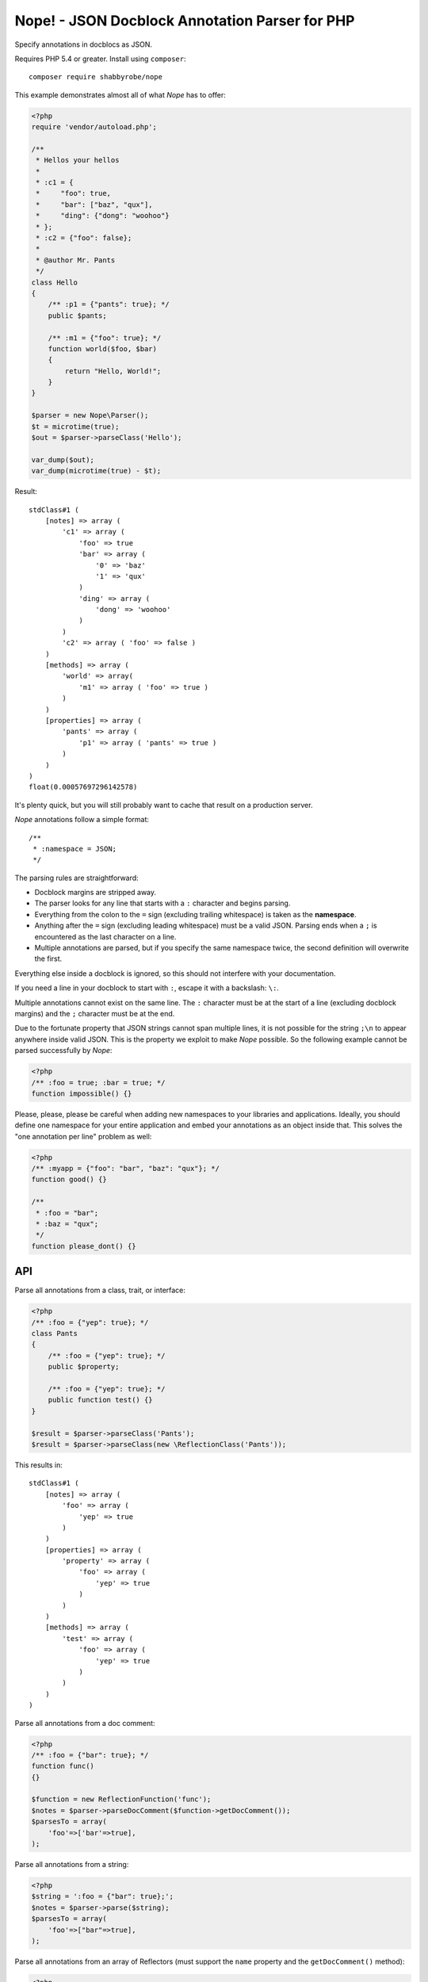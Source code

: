 Nope! - JSON Docblock Annotation Parser for PHP
===============================================

Specify annotations in docblocs as JSON.

Requires PHP 5.4 or greater. Install using ``composer``::

    composer require shabbyrobe/nope

This example demonstrates almost all of what *Nope* has to offer:

.. code-block:: php

    <?php
    require 'vendor/autoload.php';
   
    /**
     * Hellos your hellos
     *
     * :c1 = {
     *     "foo": true,
     *     "bar": ["baz", "qux"],
     *     "ding": {"dong": "woohoo"}
     * };
     * :c2 = {"foo": false};
     *
     * @author Mr. Pants
     */
    class Hello
    {
        /** :p1 = {"pants": true}; */
        public $pants;
   
        /** :m1 = {"foo": true}; */
        function world($foo, $bar)
        {
            return "Hello, World!";
        }
    }
   
    $parser = new Nope\Parser();
    $t = microtime(true);
    $out = $parser->parseClass('Hello');
   
    var_dump($out);
    var_dump(microtime(true) - $t);


Result::

    stdClass#1 (
        [notes] => array (
            'c1' => array (
                'foo' => true
                'bar' => array (
                    '0' => 'baz'
                    '1' => 'qux'
                )
                'ding' => array (
                    'dong' => 'woohoo'
                )
            )
            'c2' => array ( 'foo' => false )
        )
        [methods] => array (
            'world' => array(
                'm1' => array ( 'foo' => true )
            )
        )
        [properties] => array (
            'pants' => array (
                'p1' => array ( 'pants' => true )
            )
        )
    )
    float(0.00057697296142578)

It's plenty quick, but you will still probably want to cache that result on a production
server.

*Nope* annotations follow a simple format::

    /**
     * :namespace = JSON;
     */

The parsing rules are straightforward:

- Docblock margins are stripped away.

- The parser looks for any line that starts with a ``:`` character and begins parsing. 

- Everything from the colon to the ``=`` sign (excluding trailing whitespace) is taken as the
  **namespace**.

- Anything after the ``=`` sign (excluding leading whitespace) must be a valid JSON.
  Parsing ends when a ``;`` is encountered as the last character on a line.

- Multiple annotations are parsed, but if you specify the same namespace twice, the second
  definition will overwrite the first.

Everything else inside a docblock is ignored, so this should not interfere with your
documentation.

If you need a line in your docblock to start with ``:``, escape it with a backslash: ``\:``.

Multiple annotations cannot exist on the same line. The ``:`` character must be at the
start of a line (excluding docblock margins) and the ``;`` character must be at the end.

Due to the fortunate property that JSON strings cannot span multiple lines, it is not
possible for the string ``;\n`` to appear anywhere inside valid JSON. This is the property
we exploit to make *Nope* possible. So the following example cannot be parsed successfully
by *Nope*:

.. code-block:: php

    <?php
    /** :foo = true; :bar = true; */
    function impossible() {}


Please, please, please be careful when adding new namespaces to your libraries and
applications. Ideally, you should define one namespace for your entire application and
embed your annotations as an object inside that. This solves the "one annotation per line"
problem as well:

.. code-block:: php

    <?php
    /** :myapp = {"foo": "bar", "baz": "qux"}; */
    function good() {}
   
    /**
     * :foo = "bar";
     * :baz = "qux";
     */
    function please_dont() {}


API
---

Parse all annotations from a class, trait, or interface:

.. code-block:: php

    <?php
    /** :foo = {"yep": true}; */
    class Pants
    {
        /** :foo = {"yep": true}; */
        public $property;
   
        /** :foo = {"yep": true}; */
        public function test() {}
    }
   
    $result = $parser->parseClass('Pants');
    $result = $parser->parseClass(new \ReflectionClass('Pants'));


This results in::

    stdClass#1 (
        [notes] => array (
            'foo' => array (
                'yep' => true
            )
        )
        [properties] => array (
            'property' => array (
                'foo' => array (
                    'yep' => true
                )
            )
        )
        [methods] => array (
            'test' => array (
                'foo' => array (
                    'yep' => true
                )
            )
        )
    )

Parse all annotations from a doc comment:

.. code-block:: php

    <?php
    /** :foo = {"bar": true}; */
    function func()
    {}
   
    $function = new ReflectionFunction('func');
    $notes = $parser->parseDocComment($function->getDocComment());
    $parsesTo = array(
        'foo'=>['bar'=>true],
    );


Parse all annotations from a string:

.. code-block:: php

    <?php
    $string = ':foo = {"bar": true};';
    $notes = $parser->parse($string);
    $parsesTo = array(
        'foo'=>["bar"=>true],
    );


Parse all annotations from an array of Reflectors (must support the ``name`` property and
the ``getDocComment()`` method):

.. code-block:: php

    <?php
    $rc = new ReflectionClass('Pants');
    $notes = $parser->parseReflectors($rc->getMethods(ReflectionMethod::IS_STATIC));


Method and property filters can be passed to ``parseClass``:

.. code-block:: php

    <?php
    $rc = new ReflectionClass('Pants');
    $notes = $parser->parseClass(
        \Pants::class, 
        \ReflectionProperty::IS_PUBLIC,
        \ReflectionMethod::IS_STATIC
    );


Isn't this a solved problem?
----------------------------

Nope!

I've had about half a dozen goes at this one over the years, and I'm not satisfied with
the available solutions. I like attribute-based metaprogramming and think it should be
supported natively, but it doesn't look like that's coming to PHP any time soon.

There are already indeed heaps of tools for this already, several of which I have
unleashed on the world myself (I'm sorry).

A common approach is to define a complex new language. These languages are often slightly
different from vanilla PHP, which imposes a cognitive load each time you have to switch in
and out of using them. You also tend to write annotations far less frequently than you
write other code, so there is much time spent looking at manuals to fill in the blanks.

They also require complex PHP-based implementations of slow parsers to even be read in the
first place. I have remained uncomfortable with these kinds of solutions for a long time -
they are far too slow and have way too many moving parts.

I've even had two failed attempts at a leaner alternative to this in my Data Mapper
project `Amiss <http://github.com/shabbyrobe/amiss>`_ (see v3 and v4), both of which fell
down because they were too unfamiliar and/or inflexible.

I've remained convinced that there was a native C-based solution to this lurking in PHP's
standard library for a good long while, and I'm stunned that it took me this long to
realise ``json_decode`` has been staring me in the face the whole time.

It's a perfect fit for the job: it can represent complex data structures that map well to
pure PHP, the language is ubiquitous and widely understood, and there is a fast C-based
parser available to PHP in a single function call.

*Nope* takes advantage of these properties by finding a way to unambiguously embed JSON
into the unstructured text strings you find in doc comments.

